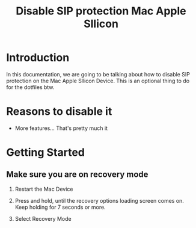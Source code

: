 #+TITLE: Disable SIP protection Mac Apple Sllicon


* Introduction
In this documentation, we are going to be talking about how to disable
SIP protection on the Mac Apple Sllicon Device. This is an optional
thing to do for the dotfiles btw. 

* Reasons to disable it

- More features... That's pretty much it



* Getting Started

** Make sure you are on recovery mode

1. Restart the Mac Device

2. Press and hold, until the recovery options loading screen
   comes on. Keep holding for 7 seconds or more.

3. Select Recovery Mode



